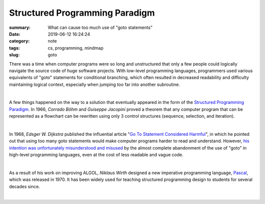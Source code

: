 Structured Programming Paradigm
###############################

:summary: What can cause too much use of "goto statements"
:date: 2019-06-12 16:24:24
:category: note
:tags: cs, programming, mindmap
:slug: goto

There was a time when computer programs were so long and unstructured that
only a few people could logically navigate the source code of huge software
projects. With low-level programming languages, programmers used various
equivalents of "goto" statements for conditional branching, which often
resulted in decreased readability and difficulty maintaining logical context,
especially when jumping too far into another subroutine.

|

A few things happened on the way to a solution that eventually appeared in the
form of the `Structured Programming Paradigm`_. In 1966, *Corrado Böhm* and
*Guiseppe Jacopini* proved a theorem that any computer program that can
be represented as a flowchart can be rewritten using only 3 control structures
(sequence, selection, and iteration).

|

In 1968, *Edsger W. Dijkstra* published the influential article "`Go To Statement Considered Harmful`_",
in which he pointed out that using too many goto statements would make computer
programs harder to read and understand. However, `his intention was unfortunately misunderstood and misused`_
by the almost complete abandonment of the use of "goto" in high-level
programming languages, even at the cost of less readable and vague code.

|

As a result of his work on improving ALGOL, *Niklaus Wirth* designed a new
imperative programming language, Pascal_, which was released in 1970.
It has been widely used for teaching structured programming design to students
for several decades since.

|

.. image:: {static}/files/goto/goto.png
   :width: 100%
   :alt: MindMap
   :class: img
   :target: {static}/files/goto/goto.png

.. Links

.. _`Structured Programming paradigm`: https://en.wikipedia.org/wiki/Structured_programming
.. _theorem: https://en.wikipedia.org/wiki/Structured_program_theorem
.. _`Go To Statement Considered Harmful`: {static}/files/goto/Dijkstra68.pdf
.. _Pascal: https://en.wikipedia.org/wiki/Pascal_(programming_language)
.. _`his intention was unfortunately misunderstood and misused`: http://david.tribble.com/text/goto.html
